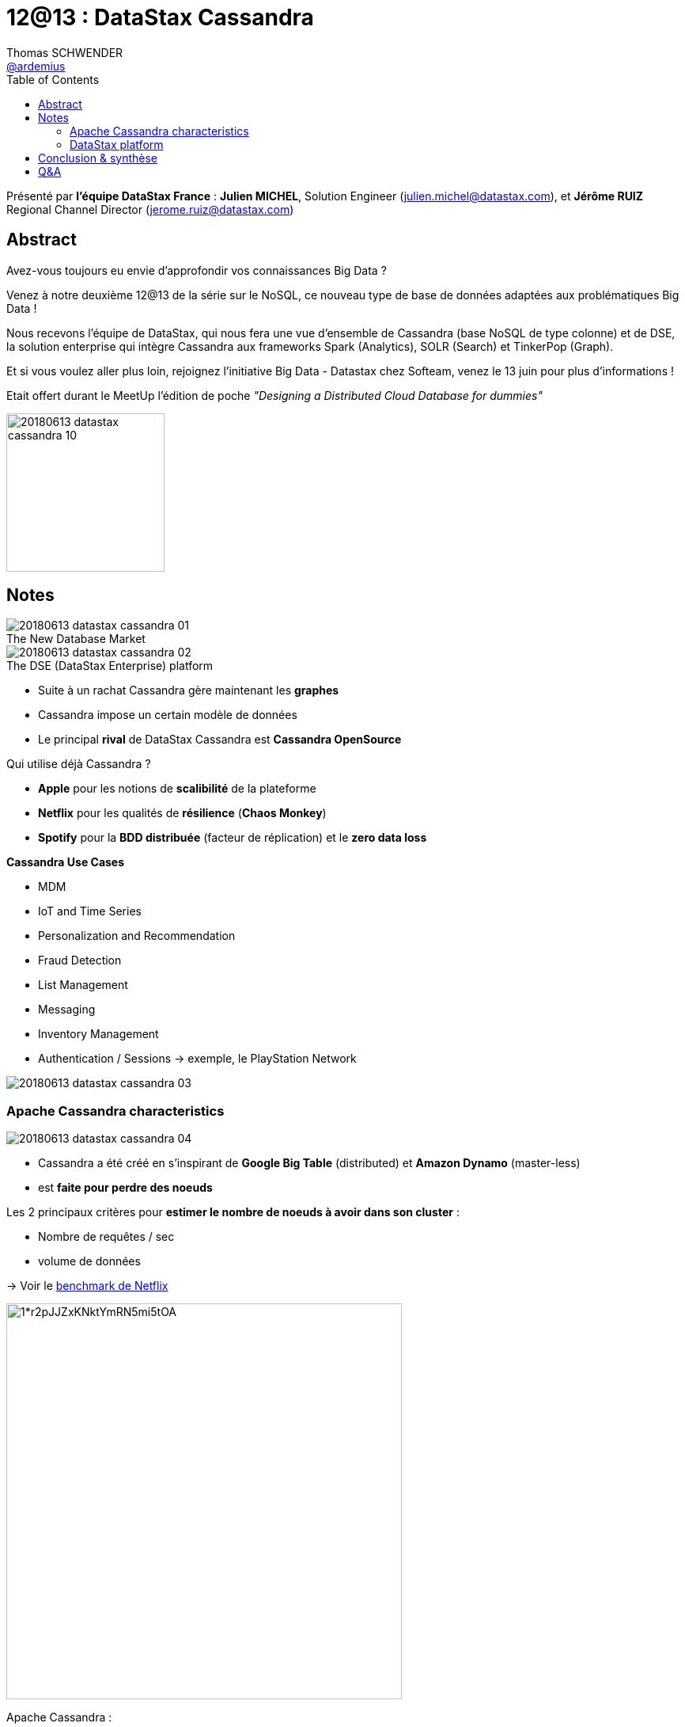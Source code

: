 = 12@13 : DataStax Cassandra
Thomas SCHWENDER <https://github.com/ardemius[@ardemius]>
// Handling GitHub admonition blocks icons
ifndef::env-github[:icons: font]
ifdef::env-github[]
:status:
:outfilesuffix: .adoc
:caution-caption: :fire:
:important-caption: :exclamation:
:note-caption: :paperclip:
:tip-caption: :bulb:
:warning-caption: :warning:
endif::[]
:imagesdir: images
:source-highlighter: highlightjs
// Next 2 ones are to handle line breaks in some particular elements (list, footnotes, etc.)
:lb: pass:[<br> +]
:sb: pass:[<br>]
// check https://github.com/Ardemius/personal-wiki/wiki/AsciiDoctor-tips for tips on table of content in GitHub
:toc: macro
//:toclevels: 3
// To turn off figure caption labels and numbers
:figure-caption!:

toc::[]

Présenté par *l'équipe DataStax France* : *Julien MICHEL*, Solution Engineer (julien.michel@datastax.com), et *Jérôme RUIZ* Regional Channel Director (jerome.ruiz@datastax.com)

// Julien tel : 07 87 03 02 44

== Abstract

====
Avez-vous toujours eu envie d'approfondir vos connaissances Big Data ?

Venez à notre deuxième 12@13 de la série sur le NoSQL, ce nouveau type de base de données adaptées aux problématiques Big Data !

Nous recevons l'équipe de DataStax, qui nous fera une vue d'ensemble de Cassandra (base NoSQL de type colonne) et de DSE, la solution enterprise qui intègre Cassandra aux frameworks Spark (Analytics), SOLR (Search) et TinkerPop (Graph).

Et si vous voulez aller plus loin, rejoignez l'initiative Big Data - Datastax chez Softeam, venez le 13 juin pour plus d'informations !
====


Etait offert durant le MeetUp l'édition de poche _"Designing a Distributed Cloud Database for dummies"_

image::20180613_datastax-cassandra_10.jpg[width=200]


== Notes

.The New Database Market
image::20180613_datastax-cassandra_01.jpg[]

.The DSE (DataStax Enterprise) platform
image::20180613_datastax-cassandra_02.jpg[]

* Suite à un rachat Cassandra gère maintenant les *graphes*
* Cassandra impose un certain modèle de données

//-

* Le principal *rival* de DataStax Cassandra est *Cassandra OpenSource*

Qui utilise déjà Cassandra ?

* *Apple* pour les notions de *scalibilité* de la plateforme
* *Netflix* pour les qualités de *résilience* (*Chaos Monkey*)
* *Spotify* pour la *BDD distribuée* (facteur de réplication) et le *zero data loss*

*Cassandra Use Cases*

* MDM
* IoT and Time Series
* Personalization and Recommendation
* Fraud Detection
* List Management
* Messaging
* Inventory Management
* Authentication / Sessions -> exemple, le PlayStation Network

image::20180613_datastax-cassandra_03.jpg[]

=== Apache Cassandra characteristics

image::20180613_datastax-cassandra_04.jpg[]

* Cassandra a été créé en s'inspirant de *Google Big Table* (distributed) et *Amazon Dynamo* (master-less)
* est *faite pour perdre des noeuds*

Les 2 principaux critères pour *estimer le nombre de noeuds à avoir dans son cluster* :

* Nombre de requêtes / sec
* volume de données

-> Voir le https://medium.com/netflix-techblog/benchmarking-cassandra-scalability-on-aws-over-a-million-writes-per-second-39f45f066c9e[benchmark de Netflix]

image::https://cdn-images-1.medium.com/max/1400/1*r2pJJZxKNktYmRN5mi5tOA.png[width=500]

Apache Cassandra :

* est *master-less* (contrairement à MongoDB par exemple, qui est *master / slave*)
* *read/write to any node* : tous les noeuds sont identiques, et peuvent accepter lecture et écriture
* configurable Data Replication 
* Préco par défaut de Cassandra : *facteur de réplication de 3*
* Cassandra est multi-DC (Data Center) : *active-active* avec *geo-replication*

.Gestion du multi-DC
image::20180613_datastax-cassandra_05.jpg[]

-> Pour info, si on active l'analytics sur un noeud, il faut l'activer sur tous les noeuds du DC.

*Consistence dans Cassandra*

* [red]*Eventually Consistent* (et non strongly consistent)
+
NOTE: Pour une bonne comparaison d'Eventually Consistent vs Strongly Consistent, voir https://hackernoon.com/eventual-vs-strong-consistency-in-distributed-databases-282fdad37cf7[ce post du blog de Hackernoon].

* *3 niveaux de cohérence* :
	** *ONE* : j'attends d'uniquement 1 noeud
	** *QUORUM* : j'attends *la majorité* des noeuds 
	** *ALL* : je dois avoir la réponse de *tous les noeuds*

+
-> Les niveaux de cohérence se configurent en lecture *ET* en écriture.

.Write ONE, read ALL
image::20180613_datastax-cassandra_06.jpg[]

image::20180613_datastax-cassandra_07.jpg[]

Les modèles de cohérence les plus fréquents :

* ONE Read + One Write
* QUORUM Read + QUORUM Write

*Langage de requêtage* : Cassandra Query Language (CQL)

* pas un langage relationnel (Cassandra n'est *PAS* une base relationnelle)
* pas de proc stock

.Cassandra : BDD NoSQL de type Wide Column Stores
[NOTE]
====
Cassandra est une base NoSQL de type _"Wide Column Stores"_. +
Pour des détais précis, je vous conseille d'aller regarder https://db-engines.com/en/article/Wide+Column+Stores[la définition sur l'excellent site DB-engines].

Pour résumer simplement les choses : Dans Cassandra, *les colonnes sont persistées en fonction d'une clé de partition*. +
On pourrait le voir comme un hybride entre une base orientée colonne et un key-value store.
====

image::20180613_datastax-cassandra_08.jpg[]

=== DataStax platform

* *DSE* = DataStax Enterprise, la plateforme unifiée de DataStax.
* Plateforme *unifiée* pour graphe, batch analytics, indexing & search, streaming analytics

WARNING: Cassandra n'a pas pour vocation de concurrencer tous les types de BDD (Cassandra ne concurrence pas Hadoop par exemple)

* DataStax *OpsCenter*
	** Visual, browser-based user interface
	** Secure role based access control
	** Version 6 : ajout du *NodeSync* +
	-> fait que *le repair devient inutile* dans 99% des cas

NOTE: Preco de base Cassandra : *1 To / noeud* +
Principalement pour éviter le streaming d'un trop gros volume de data lors de la chute d'un noeud et du bootstrap d'un nouveau

Evidemment, présence d'un *support* :

* 24x7x365
* PROD et *NON*-PROD env

* *DSE Advanced Replication*
	** allows one-way replication from ed 

* *DSE Tiered Storage*
	** preco Cassandra : utiliser au max des SSD, mais peut devenir cher pour un gros volume de données
	** d'où l'ajout du Tiered Storage qui permet de déplacer les data anciennes sur un support moins onéreux
	** Les SAN sont très fortement déconseillés par Cassandra, car va ajouter un Single Point of Failure (pour un système distribué, c'est dommage)

* *DSE Enterprise Security*
	** *Transparent Data Encryption* of ALL DSE at rest +
	-> *baisse de performance de l'ordre de ~10%* (l'encryption coûte de moins en moins en perf avec l'amélioration des micro-processeurs)
	** Unified authentication : Kerberos / AD, mais *PAS d'OAuth2* 😭

* *DSE Search*
	** se base sur Solr

* *DSE Analytics*
	** Embedded Apache Spark
	** Distributed FS (DSEFS), compatible avec HDFS, mais *sans Name Node* +
	-> Permet d'avoir les données d'archive dessus (économie de coût)

* *DSE Graph*
	** inspiré sur TitanDB graph database
	** build on Apache Tinkerpop graph framework (graph -> ce qui va se rapprocher le plus d'une BDD relationnelle)
	** utilise le langage Gremlin
	** Cas d'usage les plus fréquents : la détection de fraudes (ex : les Panama papers)

.DSE technology stack
image::20180613_datastax-cassandra_09.jpg[]

== Conclusion & synthèse

On a vu que DataStax mettait très en avant sa *plateforme unifiée*, comme beaucoup d'autres éditeurs en ce moment (Kafka, ActivePivot, MapR, etc.).

Celle-ci comporte maintenant de nombreuses fonctionnalités gravitant autour de la BDD "historique" Apache Cassandra (DSE Search, DSE Analytics, etc.) +
Néanmoins, Julien et Jérôme ont indiqué que ces fonctionnalités n'avaient PAS pour vocation de placer DSE comme un remplacement aux produits historiquement développés pour ces domaines (Elasticsearch pour l'indexation, Hadoop pour l'analytics, etc.)

Donc, *dans quels cas les utiliser* ? Voici leur réponse :

* A la base on utilise Cassandra pour avoir *une base qui scale*
* Cette base permet d'avoir sur un même noeud la gestion du Temps Réel ET de l'archivage
* La plateforme DSE représente une solution à *moindre coût*, où l'on peut faire un peu de tout, et qui *évite la grande complexité de la maintenance d'une stack Hadoop on-premise*.
+
NOTE: Ce constat comme quoi la stack Hadoop est diffice à maintenir est un pain point que l'on retrouve *partout* en ce moment.
* Par contre, la cible de DSE n'est pas les grands comptes (qui peuvent eux se payer une équipe d'OPS administrant une stack on-premise compliquée), mais les "moyens" comptes. 
+
NOTE: J'avoue être un peu surpris de cette communication, même si j'en comprends les raisons. +
La complexité des stacks data est une des grandes préoccupations du moment, et l'on sent bien que de nombreux éditeurs cherchent à en profiter, en proposant une solution "tout-en-un" plus simple à maintenir.

TIP: Pour des ressources sur Cassandra, jetez à oeil à la https://academy.datastax.com/[DataStax Academy] qui propose plusieurs cours en ligne.

== Q&A

* Pas la notion de transaction au sens ACID dans Cassandra, mais existence d'une notion de "light transaction" +
Par contre, cela a un coût en termes de performance.






